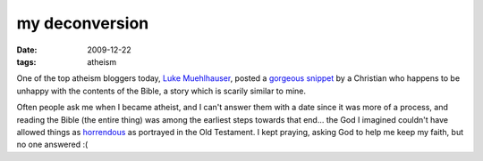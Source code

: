 my deconversion
===============

:date: 2009-12-22
:tags: atheism



One of the top atheism bloggers today, `Luke Muehlhauser`__, posted a
`gorgeous snippet`__ by a Christian who happens to be unhappy with the
contents of the Bible, a story which is scarily similar to mine.

Often people ask me when I became atheist, and I can't answer them with a
date since it was more of a process, and reading the Bible (the entire
thing) was among the earliest steps towards that end... the God I
imagined couldn't have allowed things as horrendous__ as portrayed in the Old
Testament. I kept praying, asking God to help me keep my faith, but no
one answered :(


__ http://commonsenseatheism.com/?page_id=3
__ http://commonsenseatheism.com/?p=4545
__ http://commonsenseatheism.com/?p=21
